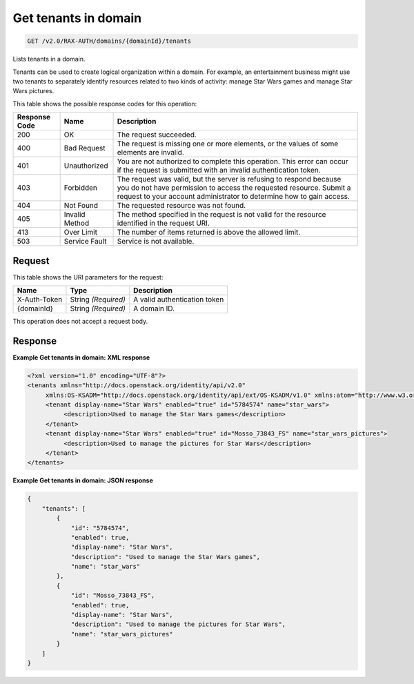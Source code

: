 
.. THIS OUTPUT IS GENERATED FROM THE WADL. DO NOT EDIT.

.. _get-get-tenants-in-domain-v2.0-rax-auth-domains-domainid-tenants:

Get tenants in domain
^^^^^^^^^^^^^^^^^^^^^^^^^^^^^^^^^^^^^^^^^^^^^^^^^^^^^^^^^^^^^^^^^^^^^^^^^^^^^^^^

.. code::

    GET /v2.0/RAX-AUTH/domains/{domainId}/tenants

Lists tenants in a domain. 

Tenants can be used to create logical organization within a domain. For example, an entertainment business might use two tenants to separately identify resources related to two kinds of activity: manage Star Wars games and manage Star Wars pictures.



This table shows the possible response codes for this operation:


+--------------------------+-------------------------+-------------------------+
|Response Code             |Name                     |Description              |
+==========================+=========================+=========================+
|200                       |OK                       |The request succeeded.   |
+--------------------------+-------------------------+-------------------------+
|400                       |Bad Request              |The request is missing   |
|                          |                         |one or more elements, or |
|                          |                         |the values of some       |
|                          |                         |elements are invalid.    |
+--------------------------+-------------------------+-------------------------+
|401                       |Unauthorized             |You are not authorized   |
|                          |                         |to complete this         |
|                          |                         |operation. This error    |
|                          |                         |can occur if the request |
|                          |                         |is submitted with an     |
|                          |                         |invalid authentication   |
|                          |                         |token.                   |
+--------------------------+-------------------------+-------------------------+
|403                       |Forbidden                |The request was valid,   |
|                          |                         |but the server is        |
|                          |                         |refusing to respond      |
|                          |                         |because you do not have  |
|                          |                         |permission to access the |
|                          |                         |requested resource.      |
|                          |                         |Submit a request to your |
|                          |                         |account administrator to |
|                          |                         |determine how to gain    |
|                          |                         |access.                  |
+--------------------------+-------------------------+-------------------------+
|404                       |Not Found                |The requested resource   |
|                          |                         |was not found.           |
+--------------------------+-------------------------+-------------------------+
|405                       |Invalid Method           |The method specified in  |
|                          |                         |the request is not valid |
|                          |                         |for the resource         |
|                          |                         |identified in the        |
|                          |                         |request URI.             |
+--------------------------+-------------------------+-------------------------+
|413                       |Over Limit               |The number of items      |
|                          |                         |returned is above the    |
|                          |                         |allowed limit.           |
+--------------------------+-------------------------+-------------------------+
|503                       |Service Fault            |Service is not available.|
+--------------------------+-------------------------+-------------------------+


Request
""""""""""""""""




This table shows the URI parameters for the request:

+--------------------------+-------------------------+-------------------------+
|Name                      |Type                     |Description              |
+==========================+=========================+=========================+
|X-Auth-Token              |String *(Required)*      |A valid authentication   |
|                          |                         |token                    |
+--------------------------+-------------------------+-------------------------+
|{domainId}                |String *(Required)*      |A domain ID.             |
+--------------------------+-------------------------+-------------------------+





This operation does not accept a request body.




Response
""""""""""""""""










**Example Get tenants in domain: XML response**


.. code::

   <?xml version="1.0" encoding="UTF-8"?>
   <tenants xmlns="http://docs.openstack.org/identity/api/v2.0"
        xmlns:OS-KSADM="http://docs.openstack.org/identity/api/ext/OS-KSADM/v1.0" xmlns:atom="http://www.w3.org/2005/Atom">
        <tenant display-name="Star Wars" enabled="true" id="5784574" name="star_wars">
             <description>Used to manage the Star Wars games</description>
        </tenant>
        <tenant display-name="Star Wars" enabled="true" id="Mosso_73843_FS" name="star_wars_pictures">
             <description>Used to manage the pictures for Star Wars</description>
        </tenant>
   </tenants>





**Example Get tenants in domain: JSON response**


.. code::

   {
       "tenants": [
           {
               "id": "5784574",
               "enabled": true,
               "display-name": "Star Wars",
               "description": "Used to manage the Star Wars games",
               "name": "star_wars"
           },
           {
               "id": "Mosso_73843_FS",
               "enabled": true,
               "display-name": "Star Wars",
               "description": "Used to manage the pictures for Star Wars",
               "name": "star_wars_pictures"
           }
       ]
   }




